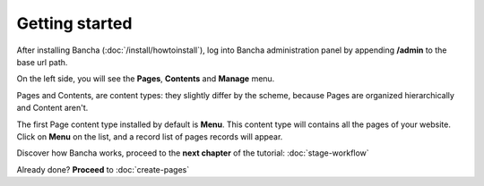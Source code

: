 ###############
Getting started
###############

After installing Bancha (:doc:`/install/howtoinstall`), log into Bancha administration panel by appending **/admin** to the base url path.

On the left side, you will see the **Pages**, **Contents** and **Manage** menu.

Pages and Contents, are content types: they slightly differ by the scheme, because Pages are organized hierarchically and Content aren't.

The first Page content type installed by default is **Menu**. This content type will contains all the pages of your website.
Click on **Menu** on the list, and a record list of pages records will appear.

Discover how Bancha works, proceed to the **next chapter** of the tutorial: :doc:`stage-workflow`

Already done? **Proceed** to :doc:`create-pages`